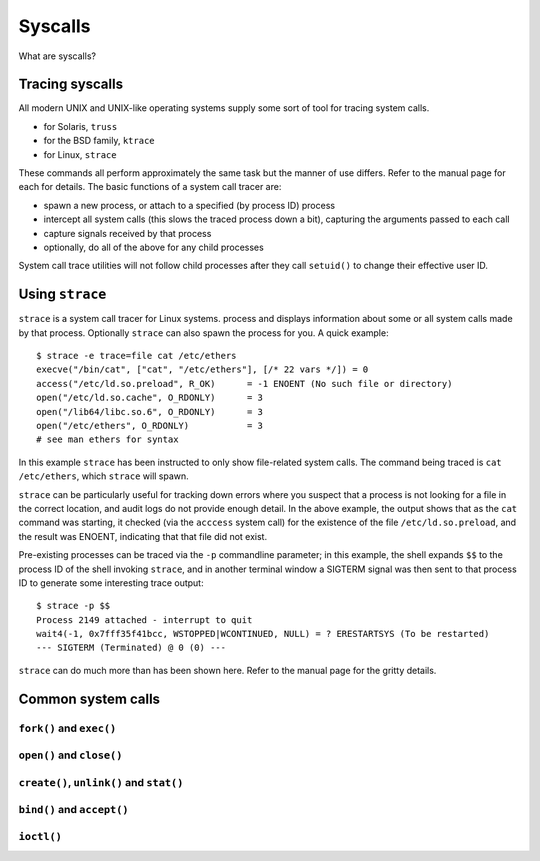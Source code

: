 Syscalls
********

What are syscalls?

Tracing syscalls
================
All modern UNIX and UNIX-like operating systems supply some sort of tool
for tracing system calls.

* for Solaris, ``truss``
* for the BSD family, ``ktrace``
* for Linux, ``strace``

These commands all perform approximately the same task but the manner of
use differs. Refer to the manual page for each for details.
The basic functions of a system call tracer are:

* spawn a new process, or attach to a specified (by process ID) process
* intercept all system calls (this slows the traced process down a bit),
  capturing the arguments passed to each call
* capture signals received by that process
* optionally, do all of the above for any child processes

System call trace utilities will not follow child processes after they
call ``setuid()`` to change their effective user ID.

Using ``strace``
================
``strace`` is a system call tracer for Linux systems.
process and displays information about some or all system calls made by
that process.
Optionally ``strace`` can also spawn the process for you. A quick
example: ::

  $ strace -e trace=file cat /etc/ethers
  execve("/bin/cat", ["cat", "/etc/ethers"], [/* 22 vars */]) = 0
  access("/etc/ld.so.preload", R_OK)      = -1 ENOENT (No such file or directory)
  open("/etc/ld.so.cache", O_RDONLY)      = 3
  open("/lib64/libc.so.6", O_RDONLY)      = 3
  open("/etc/ethers", O_RDONLY)           = 3
  # see man ethers for syntax

In this example ``strace`` has been instructed to only show file-related
system calls. The command being traced is ``cat /etc/ethers``, which
``strace`` will spawn.

``strace`` can be particularly useful for tracking down errors where you
suspect that a process is not looking for a file in the correct
location, and audit logs do not provide enough detail.
In the above example, the output shows that as the ``cat`` command was
starting, it checked (via the ``acccess`` system call) for the existence
of the file ``/etc/ld.so.preload``, and the result was ENOENT, indicating
that that file did not exist.

Pre-existing processes can be traced via the ``-p`` commandline
parameter; in this example, the shell expands ``$$`` to the process ID
of the shell invoking ``strace``, and in another terminal window a
SIGTERM signal was then sent to that process ID to generate some
interesting trace output: ::

  $ strace -p $$
  Process 2149 attached - interrupt to quit
  wait4(-1, 0x7fff35f41bcc, WSTOPPED|WCONTINUED, NULL) = ? ERESTARTSYS (To be restarted)
  --- SIGTERM (Terminated) @ 0 (0) ---

``strace`` can do much more than has been shown here.
Refer to the manual page for the gritty details.

Common system calls
===================

``fork()`` and ``exec()``
-------------------------

``open()`` and ``close()``
--------------------------

``create()``, ``unlink()`` and ``stat()``
-----------------------------------------

``bind()`` and ``accept()``
---------------------------

``ioctl()``
-----------
